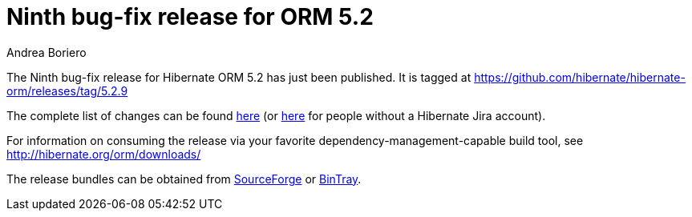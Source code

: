 = Ninth bug-fix release for ORM 5.2
Andrea Boriero
:awestruct-tags: ["Hibernate ORM", "Releases"]
:awestruct-layout: blog-post

The Ninth bug-fix release for Hibernate ORM 5.2 has just been published. It is tagged at https://github.com/hibernate/hibernate-orm/releases/tag/5.2.9

The complete list of changes can be found https://hibernate.atlassian.net/projects/HHH/versions/27600/tab/release-report-done[here] (or https://hibernate.atlassian.net/secure/ReleaseNote.jspa?projectId=10031&version=27600[here] for people without a Hibernate Jira account).

For information on consuming the release via your favorite dependency-management-capable build tool, see http://hibernate.org/orm/downloads/

The release bundles can be obtained from
https://sourceforge.net/projects/hibernate/files/hibernate-orm/5.2.9.Final/[SourceForge] or
https://bintray.com/hibernate/bundles/hibernate-orm/5.2.9.Final/view[BinTray].
